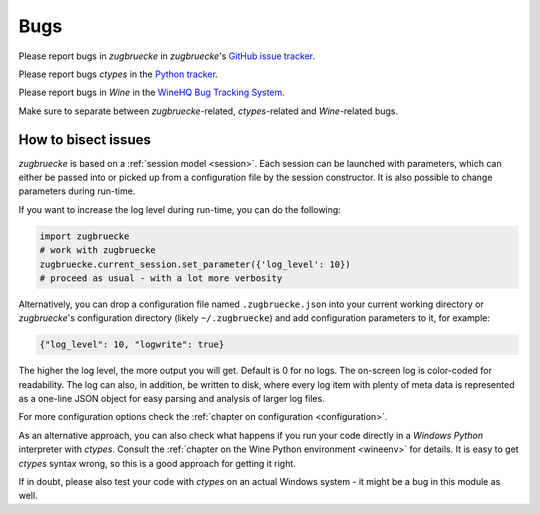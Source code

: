 .. _bugs:

.. index::
	triple: bug; issue; report
	triple: bug; issue; bisect
	single: ctypes
	single: wine

Bugs
====

Please report bugs in *zugbruecke* in *zugbruecke*'s `GitHub issue tracker`_.

Please report bugs *ctypes* in the `Python tracker`_.

Please report bugs in *Wine* in the `WineHQ Bug Tracking System`_.

Make sure to separate between *zugbruecke*-related, *ctypes*-related and
*Wine*-related bugs.

.. _GitHub issue tracker: https://github.com/pleiszenburg/zugbruecke/issues
.. _Python tracker: https://bugs.python.org/
.. _WineHQ Bug Tracking System: https://bugs.winehq.org/

How to bisect issues
--------------------

*zugbruecke* is based on a :ref:`session model <session>`. Each session can be launched with
parameters, which can either be passed into or picked up from a configuration file
by the session constructor. It is also possible to change parameters during run-time.

If you want to increase the log level during run-time, you can do the following:

.. code:: python

	import zugbruecke
	# work with zugbruecke
	zugbruecke.current_session.set_parameter({'log_level': 10})
	# proceed as usual - with a lot more verbosity

Alternatively, you can drop a configuration file named ``.zugbruecke.json`` into
your current working directory or *zugbruecke*'s configuration directory (likely
``~/.zugbruecke``) and add configuration parameters to it, for example:

.. code:: javascript

	{"log_level": 10, "logwrite": true}

The higher the log level, the more output you will get. Default is 0 for no logs.
The on-screen log is color-coded for readability. The log can also, in addition,
be written to disk, where every log item with plenty of meta data is represented
as a one-line JSON object for easy parsing and analysis of larger log files.

For more configuration options check the :ref:`chapter on configuration <configuration>`.

As an alternative approach, you can also check what happens if you
run your code directly in a *Windows* *Python* interpreter with *ctypes*.
Consult the :ref:`chapter on the Wine Python environment <wineenv>`
for details. It is easy to get *ctypes* syntax wrong, so this is a good
approach for getting it right.

If in doubt, please also test your code with *ctypes* on an actual Windows
system - it might be a bug in this module as well.
